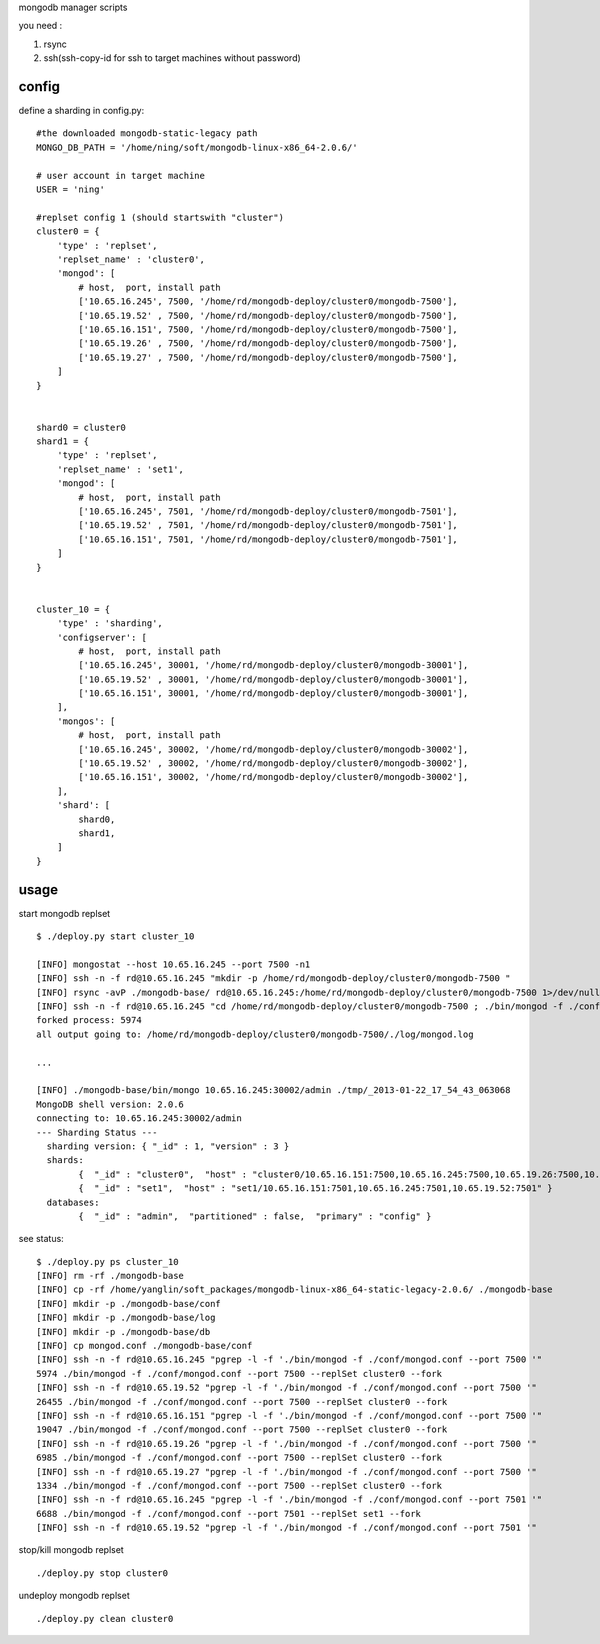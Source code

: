 
mongodb manager scripts

you need : 

1. rsync
2. ssh(ssh-copy-id for ssh to target machines without password)

config
===============

define a sharding in config.py::

    #the downloaded mongodb-static-legacy path
    MONGO_DB_PATH = '/home/ning/soft/mongodb-linux-x86_64-2.0.6/'

    # user account in target machine
    USER = 'ning'

    #replset config 1 (should startswith "cluster")
    cluster0 = {
        'type' : 'replset',
        'replset_name' : 'cluster0',
        'mongod': [
            # host,  port, install path
            ['10.65.16.245', 7500, '/home/rd/mongodb-deploy/cluster0/mongodb-7500'],
            ['10.65.19.52' , 7500, '/home/rd/mongodb-deploy/cluster0/mongodb-7500'],
            ['10.65.16.151', 7500, '/home/rd/mongodb-deploy/cluster0/mongodb-7500'],
            ['10.65.19.26' , 7500, '/home/rd/mongodb-deploy/cluster0/mongodb-7500'],
            ['10.65.19.27' , 7500, '/home/rd/mongodb-deploy/cluster0/mongodb-7500'],
        ]
    }


    shard0 = cluster0
    shard1 = {
        'type' : 'replset',
        'replset_name' : 'set1',
        'mongod': [
            # host,  port, install path
            ['10.65.16.245', 7501, '/home/rd/mongodb-deploy/cluster0/mongodb-7501'],
            ['10.65.19.52' , 7501, '/home/rd/mongodb-deploy/cluster0/mongodb-7501'],
            ['10.65.16.151', 7501, '/home/rd/mongodb-deploy/cluster0/mongodb-7501'],
        ]
    }


    cluster_10 = {
        'type' : 'sharding',
        'configserver': [
            # host,  port, install path
            ['10.65.16.245', 30001, '/home/rd/mongodb-deploy/cluster0/mongodb-30001'],
            ['10.65.19.52' , 30001, '/home/rd/mongodb-deploy/cluster0/mongodb-30001'],
            ['10.65.16.151', 30001, '/home/rd/mongodb-deploy/cluster0/mongodb-30001'],
        ],
        'mongos': [
            # host,  port, install path
            ['10.65.16.245', 30002, '/home/rd/mongodb-deploy/cluster0/mongodb-30002'],
            ['10.65.19.52' , 30002, '/home/rd/mongodb-deploy/cluster0/mongodb-30002'],
            ['10.65.16.151', 30002, '/home/rd/mongodb-deploy/cluster0/mongodb-30002'],
        ], 
        'shard': [
            shard0,
            shard1,
        ]
    }

usage
===============

start mongodb replset ::

    $ ./deploy.py start cluster_10

    [INFO] mongostat --host 10.65.16.245 --port 7500 -n1
    [INFO] ssh -n -f rd@10.65.16.245 "mkdir -p /home/rd/mongodb-deploy/cluster0/mongodb-7500 "
    [INFO] rsync -avP ./mongodb-base/ rd@10.65.16.245:/home/rd/mongodb-deploy/cluster0/mongodb-7500 1>/dev/null 2>/dev/null
    [INFO] ssh -n -f rd@10.65.16.245 "cd /home/rd/mongodb-deploy/cluster0/mongodb-7500 ; ./bin/mongod -f ./conf/mongod.conf --port 7500 --replSet cluster0 --fork "
    forked process: 5974
    all output going to: /home/rd/mongodb-deploy/cluster0/mongodb-7500/./log/mongod.log

    ...

    [INFO] ./mongodb-base/bin/mongo 10.65.16.245:30002/admin ./tmp/_2013-01-22_17_54_43_063068
    MongoDB shell version: 2.0.6
    connecting to: 10.65.16.245:30002/admin
    --- Sharding Status ---
      sharding version: { "_id" : 1, "version" : 3 }
      shards:
            {  "_id" : "cluster0",  "host" : "cluster0/10.65.16.151:7500,10.65.16.245:7500,10.65.19.26:7500,10.65.19.27:7500,10.65.19.52:7500" }
            {  "_id" : "set1",  "host" : "set1/10.65.16.151:7501,10.65.16.245:7501,10.65.19.52:7501" }
      databases:
            {  "_id" : "admin",  "partitioned" : false,  "primary" : "config" }


see status::

    $ ./deploy.py ps cluster_10
    [INFO] rm -rf ./mongodb-base
    [INFO] cp -rf /home/yanglin/soft_packages/mongodb-linux-x86_64-static-legacy-2.0.6/ ./mongodb-base
    [INFO] mkdir -p ./mongodb-base/conf
    [INFO] mkdir -p ./mongodb-base/log
    [INFO] mkdir -p ./mongodb-base/db
    [INFO] cp mongod.conf ./mongodb-base/conf
    [INFO] ssh -n -f rd@10.65.16.245 "pgrep -l -f './bin/mongod -f ./conf/mongod.conf --port 7500 '"
    5974 ./bin/mongod -f ./conf/mongod.conf --port 7500 --replSet cluster0 --fork
    [INFO] ssh -n -f rd@10.65.19.52 "pgrep -l -f './bin/mongod -f ./conf/mongod.conf --port 7500 '"
    26455 ./bin/mongod -f ./conf/mongod.conf --port 7500 --replSet cluster0 --fork
    [INFO] ssh -n -f rd@10.65.16.151 "pgrep -l -f './bin/mongod -f ./conf/mongod.conf --port 7500 '"
    19047 ./bin/mongod -f ./conf/mongod.conf --port 7500 --replSet cluster0 --fork
    [INFO] ssh -n -f rd@10.65.19.26 "pgrep -l -f './bin/mongod -f ./conf/mongod.conf --port 7500 '"
    6985 ./bin/mongod -f ./conf/mongod.conf --port 7500 --replSet cluster0 --fork
    [INFO] ssh -n -f rd@10.65.19.27 "pgrep -l -f './bin/mongod -f ./conf/mongod.conf --port 7500 '"
    1334 ./bin/mongod -f ./conf/mongod.conf --port 7500 --replSet cluster0 --fork
    [INFO] ssh -n -f rd@10.65.16.245 "pgrep -l -f './bin/mongod -f ./conf/mongod.conf --port 7501 '"
    6688 ./bin/mongod -f ./conf/mongod.conf --port 7501 --replSet set1 --fork
    [INFO] ssh -n -f rd@10.65.19.52 "pgrep -l -f './bin/mongod -f ./conf/mongod.conf --port 7501 '"

stop/kill mongodb replset ::

    ./deploy.py stop cluster0

undeploy mongodb replset ::

    ./deploy.py clean cluster0



